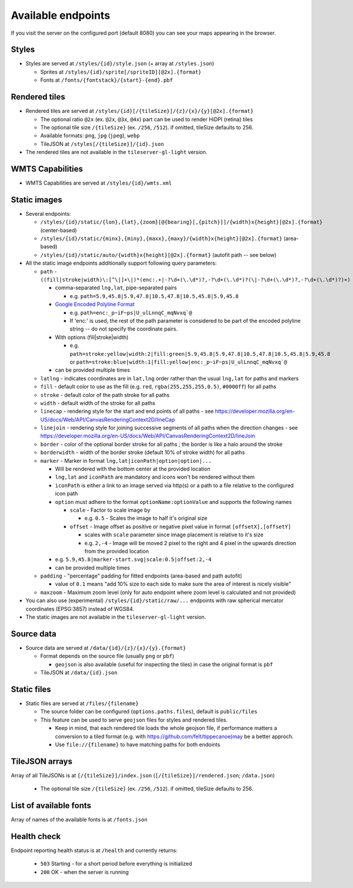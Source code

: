 ===================
Available endpoints
===================

If you visit the server on the configured port (default 8080) you can see your maps appearing in the browser.

Styles
======
* Styles are served at ``/styles/{id}/style.json`` (+ array at ``/styles.json``)

  * Sprites at ``/styles/{id}/sprite[/spriteID][@2x].{format}``
  * Fonts at ``/fonts/{fontstack}/{start}-{end}.pbf``

Rendered tiles
==============
* Rendered tiles are served at ``/styles/{id}[/{tileSize}]/{z}/{x}/{y}[@2x].{format}``

  * The optional ratio ``@2x`` (ex.  ``@2x``, ``@3x``, ``@4x``) part can be used to render HiDPI (retina) tiles
  * The optional tile size ``/{tileSize}`` (ex. ``/256``, ``/512``). if omitted, tileSize defaults to 256.
  * Available formats: ``png``, ``jpg`` (``jpeg``), ``webp``
  * TileJSON at ``/styles[/{tileSize}]/{id}.json``

* The rendered tiles are not available in the ``tileserver-gl-light`` version.

WMTS Capabilities
==============
* WMTS Capabilities are served at ``/styles/{id}/wmts.xml``

Static images
=============
* Several endpoints:

  * ``/styles/{id}/static/{lon},{lat},{zoom}[@{bearing}[,{pitch}]]/{width}x{height}[@2x].{format}`` (center-based)
  * ``/styles/{id}/static/{minx},{miny},{maxx},{maxy}/{width}x{height}[@2x].{format}`` (area-based)
  * ``/styles/{id}/static/auto/{width}x{height}[@2x].{format}`` (autofit path -- see below)

* All the static image endpoints additionally support following query parameters:

  * ``path`` - ``((fill|stroke|width)\:[^\|]+\|)*(enc:.+|-?\d+(\.\d*)?,-?\d+(\.\d*)?(\|-?\d+(\.\d*)?,-?\d+(\.\d*)?)+)``

    * comma-separated ``lng,lat``, pipe-separated pairs

      * e.g. ``path=5.9,45.8|5.9,47.8|10.5,47.8|10.5,45.8|5.9,45.8``

    * `Google Encoded Polyline Format <https://developers.google.com/maps/documentation/utilities/polylinealgorithm>`_

      * e.g. ``path=enc:_p~iF~ps|U_ulLnnqC_mqNvxq`@``
      * If 'enc:' is used, the rest of the path parameter is considered to be part of the encoded polyline string -- do not specify the coordinate pairs.

    * With options (fill|stroke|width)

      * e.g. ``path=stroke:yellow|width:2|fill:green|5.9,45.8|5.9,47.8|10.5,47.8|10.5,45.8|5.9,45.8`` or ``path=stroke:blue|width:1|fill:yellow|enc:_p~iF~ps|U_ulLnnqC_mqNvxq`@``

    * can be provided multiple times

  * ``latlng`` - indicates coordinates are in ``lat,lng`` order rather than the usual ``lng,lat`` for paths and markers
  * ``fill`` - default color to use as the fill (e.g. ``red``, ``rgba(255,255,255,0.5)``, ``#0000ff``) for all paths
  * ``stroke`` - default color of the path stroke for all paths
  * ``width`` - default width of the stroke for all paths
  * ``linecap`` - rendering style for the start and end points of all paths - see https://developer.mozilla.org/en-US/docs/Web/API/CanvasRenderingContext2D/lineCap
  * ``linejoin`` - rendering style for joining successive segments of all paths when the direction changes - see https://developer.mozilla.org/en-US/docs/Web/API/CanvasRenderingContext2D/lineJoin
  * ``border`` - color of the optional border stroke for all paths ; the border is like a halo around the stroke
  * ``borderwidth`` - width of the border stroke (default 10% of stroke width) for all paths
  * ``marker`` - Marker in format ``lng,lat|iconPath|option|option|...``

    * Will be rendered with the bottom center at the provided location
    * ``lng,lat`` and ``iconPath`` are mandatory and icons won't be rendered without them
    * ``iconPath`` is either a link to an image served via http(s) or a path to a file relative to the configured icon path
    * ``option`` must adhere to the format ``optionName:optionValue`` and supports the following names

      * ``scale`` - Factor to scale image by

        * e.g. ``0.5`` - Scales the image to half it's original size

      * ``offset`` - Image offset as positive or negative pixel value in format ``[offsetX],[offsetY]``

        * scales with ``scale`` parameter since image placement is relative to it's size
        * e.g. ``2,-4`` - Image will be moved 2 pixel to the right and 4 pixel in the upwards direction from the provided location

    * e.g. ``5.9,45.8|marker-start.svg|scale:0.5|offset:2,-4``
    * can be provided multiple times

  * ``padding`` - "percentage" padding for fitted endpoints (area-based and path autofit)

    * value of ``0.1`` means "add 10% size to each side to make sure the area of interest is nicely visible"

  * ``maxzoom`` - Maximum zoom level (only for auto endpoint where zoom level is calculated and not provided)

* You can also use (experimental) ``/styles/{id}/static/raw/...`` endpoints with raw spherical mercator coordinates (EPSG:3857) instead of WGS84.

* The static images are not available in the ``tileserver-gl-light`` version.

Source data
===========
* Source data are served at ``/data/{id}/{z}/{x}/{y}.{format}``

  * Format depends on the source file (usually ``png`` or ``pbf``)

    * ``geojson`` is also available (useful for inspecting the tiles) in case the original format is ``pbf``

  * TileJSON at ``/data/{id}.json``

Static files
===========
* Static files are served at ``/files/{filename}``

  * The source folder can be configured (``options.paths.files``), default is ``public/files``

  * This feature can be used to serve ``geojson`` files for styles and rendered tiles.

    * Keep in mind, that each rendered tile loads the whole geojson file, if performance matters a conversion to a tiled format (e.g. with https://github.com/felt/tippecanoe)may be a better approch.

    * Use ``file://{filename}`` to have matching paths for both endoints

TileJSON arrays
===============
Array of all TileJSONs is at ``[/{tileSize}]/index.json`` (``[/{tileSize}]/rendered.json``; ``/data.json``)

  * The optional tile size ``/{tileSize}`` (ex. ``/256``, ``/512``). if omitted, tileSize defaults to 256.

List of available fonts
=======================
Array of names of the available fonts is at ``/fonts.json``

Health check
============
Endpoint reporting health status is at ``/health`` and currently returns:

  * ``503`` Starting - for a short period before everything is initialized
  * ``200`` OK - when the server is running
